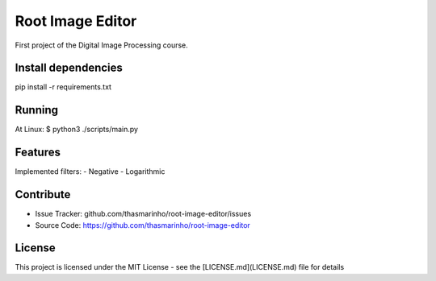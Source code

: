 Root Image Editor
========

First project of the Digital Image Processing course.

Install dependencies
--------------------

pip install -r requirements.txt

Running
-------

At Linux:
$ python3 ./scripts/main.py

Features
--------

Implemented filters:
- Negative
- Logarithmic

Contribute
----------

- Issue Tracker: github.com/thasmarinho/root-image-editor/issues
- Source Code: https://github.com/thasmarinho/root-image-editor

License
-------

This project is licensed under the MIT License - see the [LICENSE.md](LICENSE.md) file for details
